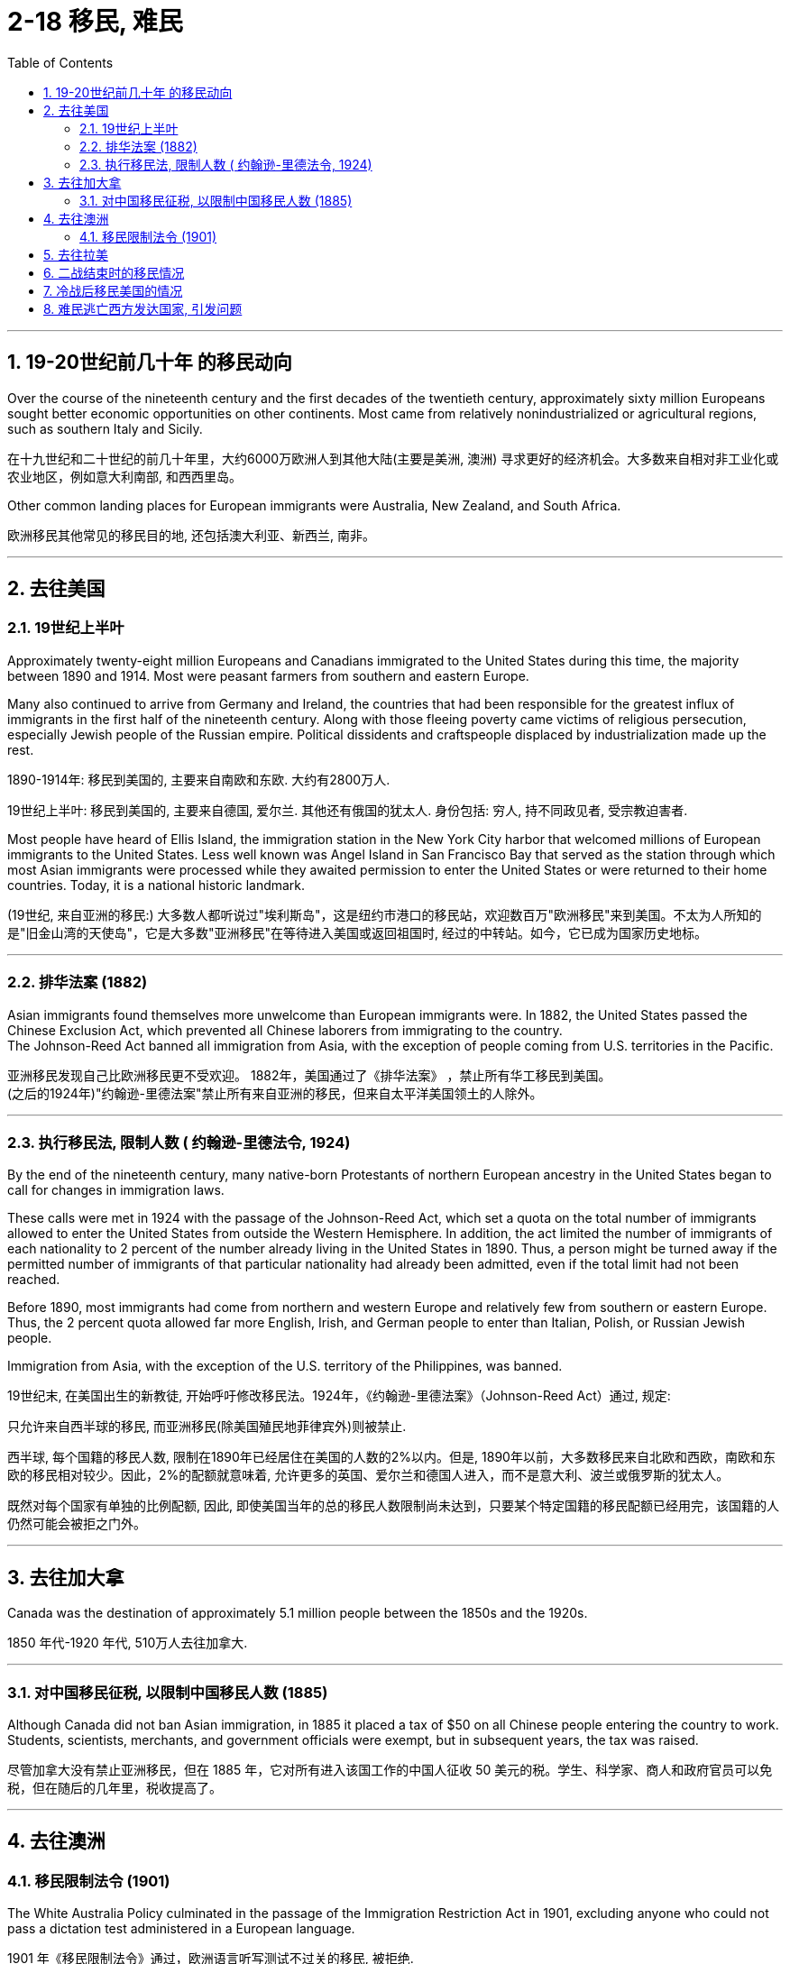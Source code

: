 
= 2-18 移民, 难民
:toc: left
:toclevels: 3
:sectnums:
:stylesheet: myAdocCss.css

'''


== 19-20世纪前几十年 的移民动向

Over the course of the nineteenth century and the first decades of the twentieth century, approximately sixty million Europeans sought better economic opportunities on other continents. Most came from relatively nonindustrialized or agricultural regions, such as southern Italy and Sicily.

在十九世纪和二十世纪的前几十年里，大约6000万欧洲人到其他大陆(主要是美洲, 澳洲) 寻求更好的经济机会。大多数来自相对非工业化或农业地区，例如意大利南部, 和西西里岛。

Other common landing places for European immigrants were Australia, New Zealand, and South Africa.

欧洲移民其他常见的移民目的地, 还包括澳大利亚、新西兰, 南非。

'''

==  去往美国

=== 19世纪上半叶

Approximately twenty-eight million Europeans and Canadians immigrated to the United States during this time, the majority between 1890 and 1914. Most were peasant farmers from southern and eastern Europe.

Many also continued to arrive from Germany and Ireland, the countries that had been responsible for the greatest influx of immigrants in the first half of the nineteenth century. Along with those fleeing poverty came victims of religious persecution, especially Jewish people of the Russian empire. Political dissidents and craftspeople displaced by industrialization made up the rest.

1890-1914年: 移民到美国的, 主要来自南欧和东欧. 大约有2800万人.

19世纪上半叶: 移民到美国的, 主要来自德国, 爱尔兰. 其他还有俄国的犹太人. 身份包括: 穷人, 持不同政见者, 受宗教迫害者.

Most people have heard of Ellis Island, the immigration station in the New York City harbor that welcomed millions of European immigrants to the United States. Less well known was Angel Island in San Francisco Bay that served as the station through which most Asian immigrants were processed while they awaited permission to enter the United States or were returned to their home countries. Today, it is a national historic landmark.

(19世纪, 来自亚洲的移民:) 大多数人都听说过"埃利斯岛"，这是纽约市港口的移民站，欢迎数百万"欧洲移民"来到美国。不太为人所知的是"旧金山湾的天使岛"，它是大多数"亚洲移民"在等待进入美国或返回祖国时, 经过的中转站。如今，它已成为国家历史地标。

'''

===  排华法案 (1882)

Asian immigrants found themselves more unwelcome than European immigrants were. In 1882, the United States passed the Chinese Exclusion Act, which prevented all Chinese laborers from immigrating to the country.  +
The Johnson-Reed Act banned all immigration from Asia, with the exception of people coming from U.S. territories in the Pacific.

亚洲移民发现自己比欧洲移民更不受欢迎。 1882年，美国通过了《排华法案》 ，禁止所有华工移民到美国。  +
(之后的1924年)"约翰逊-里德法案"禁止所有来自亚洲的移民，但来自太平洋美国领土的人除外。

'''

=== 执行移民法, 限制人数 ( 约翰逊-里德法令, 1924)

By the end of the nineteenth century, many native-born Protestants of northern European ancestry in the United States began to call for changes in immigration laws.

These calls were met in 1924 with the passage of the Johnson-Reed Act, which set a quota on the total number of immigrants allowed to enter the United States from outside the Western Hemisphere. In addition, the act limited the number of immigrants of each nationality to 2 percent of the number already living in the United States in 1890. Thus, a person might be turned away if the permitted number of immigrants of that particular nationality had already been admitted, even if the total limit had not been reached.

Before 1890, most immigrants had come from northern and western Europe and relatively few from southern or eastern Europe. Thus, the 2 percent quota allowed far more English, Irish, and German people to enter than Italian, Polish, or Russian Jewish people.

Immigration from Asia, with the exception of the U.S. territory of the Philippines, was banned.

19世纪末, 在美国出生的新教徒, 开始呼吁修改移民法。1924年，《约翰逊-里德法案》（Johnson-Reed Act）通过, 规定:

只允许来自西半球的移民, 而亚洲移民(除美国殖民地菲律宾外)则被禁止.

西半球, 每个国籍的移民人数, 限制在1890年已经居住在美国的人数的2%以内。但是, 1890年以前，大多数移民来自北欧和西欧，南欧和东欧的移民相对较少。因此，2%的配额就意味着, 允许更多的英国、爱尔兰和德国人进入，而不是意大利、波兰或俄罗斯的犹太人。

既然对每个国家有单独的比例配额, 因此, 即使美国当年的总的移民人数限制尚未达到，只要某个特定国籍的移民配额已经用完，该国籍的人仍然可能会被拒之门外。


'''

==  去往加大拿

Canada was the destination of approximately 5.1 million people between the 1850s and the 1920s.

1850 年代-1920 年代, 510万人去往加拿大.

'''

===  对中国移民征税, 以限制中国移民人数 (1885)

Although Canada did not ban Asian immigration, in 1885 it placed a tax of $50 on all Chinese people entering the country to work. Students, scientists, merchants, and government officials were exempt, but in subsequent years, the tax was raised.

尽管加拿大没有禁止亚洲移民，但在 1885 年，它对所有进入该国工作的中国人征收 50 美元的税。学生、科学家、商人和政府官员可以免税，但在随后的几年里，税收提高了。

'''

== 去往澳洲

=== 移民限制法令 (1901)

The White Australia Policy culminated in the passage of the Immigration Restriction Act in 1901, excluding anyone who could not pass a dictation test administered in a European language.

1901 年《移民限制法令》通过，欧洲语言听写测试不过关的移民, 被拒绝.

'''

==  去往拉美

After the United States, it was Argentina, Brazil, Chile, and Uruguay that received the largest numbers. Some 4.5 million emigrants went to Argentina, where at one point they made up 30 percent of the population. Latin America attracted many Italians and Germans as well as Spanish and Portuguese settlers.

移民目的地, 除美国外, 还有拉美的阿根廷、巴西、智利, 和乌拉圭。去往拉美的, 主要是意大利人, 德国人, 葡萄牙人.

In Latin America, the situation was much different. Argentina and Uruguay, for instance, had never had large populations because they lacked their neighbors’ mineral wealth and climates conducive to the growing of sugar and coffee. The arrival of European immigrants there was thus a welcome boost. Brazil and Venezuela deliberately sought out European immigrants to make their predominantly African, Native American, and biracial population more White.

(当美国之后, 通过法令限制移民人数时, ) 拉美则大不相同. 比如阿根廷和乌拉圭, 缺乏人口, 因为它们缺乏矿产和合适的气候, 来种植糖和咖啡, 因此就对欧洲移民缺乏力.

因此，它们欢迎欧洲移民的到来。巴西和委内瑞拉刻意寻求欧洲移民，以使其主要的非洲人、美洲原住民和混血儿人口, 更加白人化。

'''

==  二战结束时的移民情况

There remained the huge task of repatriating all those displaced by the war. Millions of people had been shuttled around Europe by the Germans as they drew forced labor to Germany and dispatched Jewish people and others to concentration/death camps.

The Soviets demanded the return of all their citizens. The Allies agreed to the controversial “Operation Keelhaul,” whereby people who had cooperated with the Germans against the Soviets, including Cossacks, Ukrainians, and Russians, were forcibly repatriated to the Soviet Union with the probability of a harsh and possibly fatal reception.

Millions of others were also forcibly moved back to their “home” nations at the end of the war, such as Germans living in areas now belonging to Poland who were forced to leave for Germany. The hope was that this would help avoid ethnic tensions that might lead to another conflict.

At the same time, 250,000 Jewish survivors of the Holocaust languished in camps for displaced persons because their home countries refused to take them back. About eighty thousand were eventually able to relocate to the United States, and more than 100,000 settled in the British Mandate of Palestine.

遣返所有"因战争而流离失所的人"的艰巨任务, 仍然存在。数百万民众被德国人驱赶到欧洲各地，有的被强制带到德国从事劳动，有的犹太人及其他群体被送往集中营或死亡营。

苏联要求所有公民返回。盟军同意了颇具争议的“龙骨行动”（Operation Keelhaul），根据该行动，那些与德国人合作对抗苏联的人，包括哥萨克人、乌克兰人和俄罗斯人，都被强行遣返回苏联，即使他们很可能会受到严厉甚至致命的对待。

战争结束后，还有数百万人被迫返回自己的“祖国”，例如生活在现在属于波兰地区的德国人, 被迫前往德国。希望这将有助于避免可能导致另一场冲突的种族紧张局势。

与此同时，25万名大屠杀犹太幸存者, 在流离失所者营地中苦苦挣扎，因为他们的祖国拒绝接纳他们。大约8万人最终移居到美国，超过10万人定居在英国托管的巴勒斯坦。

'''

== 冷战后移民美国的情况

Millions of immigrants from Mexico and other parts of Latin America have made their way into the United States over the last few decades. They serve an important role in the U.S. economy, often doing work domestic workers are unwilling to do. Many entered the country illegally and live and work in the shadows to avoid deportation. This makes them vulnerable to abuse.

过去几十年来，数百万来自墨西哥, 和拉丁美洲其他地区的移民, 进入美国。她们在美国经济中发挥着重要作用，往往从事家庭工人不愿意做的工作。许多人 非法进入该国, 并在阴影中生活和工作, 以避免被驱逐出境。这使他们很容易受到虐待.

'''

==  难民逃亡西方发达国家, 引发问题

Instability in Iraq and Syria led to a flood of refugees making their way across the Mediterranean to Europe in 2015.

Many others sought to escape failing states and poverty in numerous parts of the Middle East, Africa, and Asia. These refugees and economic migrants felt they would find a better and safer life in the developed countries of the West, particularly Germany, Sweden, Britain, France, and the United States.

2015年，伊拉克和叙利亚的不稳定局势, 导致大量难民穿越地中海, 前往欧洲.

而其他许多人, 则试图逃离中东、非洲和亚洲许多地区的失败国家和贫困。这些难民和经济移民认为, 他们会在西方发达国家，特别是德国、瑞典、英国、法国和美国，找到更好、更安全的生活。

Upon arrival, these groups met various responses. Others said they were fleeing circumstances outside the host country’s responsibility and would bring too many cultural and religious changes. For example, many Europeans feared that refugees from Islamic countries would reject the values of the largely secular European nations in which they settled. Many others believe that Muslims embrace political extremism or support acts of terrorism.

这些难民团体抵达后, 遇到了不同的反应。一些人则表示，他们逃离的那些母国(亚非拉的失败国家)的恶劣环境, 并非是东道国(即西方发达国家)本来应尽的责任，并将带来太多文化和宗教变化。例如，许多欧洲人担心, 来自伊斯兰国家的难民, 会拒绝他们所定居的大部分世俗欧洲国家的价值观。许多其他人认为, 穆斯林会拥护政治极端主义, 或支持恐怖主义行为。

chatgpt:   “they were fleeing circumstances outside the host country’s responsibility”  这句话的意思是: 有人认为这些难民逃离的原因, 并非东道国的义务或责任范围内的事情。换句话说，东道国不需要对他们逃离的动荡、冲突或贫困等原因负责。这种观点暗示，这些难民的困境并不是东道国造成的，因此东道国没有义务接纳他们或为他们提供庇护。

Responding to the developing migrant crisis, German chancellor Angela Merkel declared, “We can do this!” and promised Germany would welcome 800,000 refugees in 2015.

Others throughout Europe felt it was short-sighted. They noted that since Germany was in the European Union, bringing refugees there effectively amounted to bringing them into any other country in the EU.

针对日益严重的移民危机，德国总理安格拉·默克尔 宣称：“我们能做到！”并承诺德国将在2015年接纳80万难民。但整个欧洲的其他人却认为, 这是短视的。他们指出，由于德国是欧盟成员国，将难民带到那里, 实际上就相当于将他们带入了欧盟的任何国家中。

'''